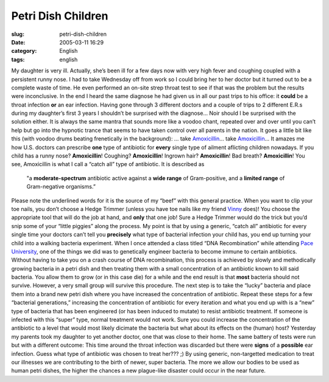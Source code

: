 Petri Dish Children
###################
:slug: petri-dish-children
:date: 2005-03-11 16:29
:category: English
:tags: english

My daughter is very ill. Actually, she’s been ill for a few days now
with very high fever and coughing coupled with a persistent runny nose.
I had to take Wednesday off from work so I could bring her to her doctor
but it turned out to be a complete waste of time. He even performed an
on-site strep throat test to see if that was the problem but the results
were inconclusive. In the end I heard the same diagnose he had given us
in all our past trips to his office: it **could** be a throat infection
**or** an ear infection. Having gone through 3 different doctors and a
couple of trips to 2 different E.R.s during my daughter’s first 3 years
I shouldn’t be surprised with the diagnose… Noir should I be surprised
with the solution either. It is always the same mantra that sounds more
like a voodoo chant, repeated over and over until you can’t help but go
into the hypnotic trance that seems to have taken control over all
parents in the nation. It goes a little bit like this (with voodoo drums
beating frenetically in the background): … take
`Amoxicillin <http://en.wikipedia.org/wiki/Amoxillin>`__\ … take
`Amoxicillin <http://en.wikipedia.org/wiki/Amoxillin>`__\ … It amazes me
how U.S. doctors can prescribe **one** type of antibiotic for **every**
single type of ailment aflicting children nowadays. If you child has a
runny nose? **Amoxicillin**! Coughing? **Amoxicillin**! Ingrown hair?
**Amoxicillin**! Bad breath? **Amoxicillin**! You see, Amoxicillin is
what I call a “catch all” type of antibiotic. It is described as

    "a **moderate-spectrum** antibiotic active against a **wide range**
    of Gram-positive, and a **limited range** of Gram-negative
    organisms.”

Please note the underlined words for it is the source of my “beef” with
this general practice. When you want to clip your toe nails, you don’t
choose a Hedge Trimmer (unless you have toe nails like my friend
`Vinny <http://blog.supertoadman.com>`__ does)! You choose the
appropriate tool that will do the job at hand, and **only** that one
job! Sure a Hedge Trimmer would do the trick but you’d snip some of your
“little piggies” along the process. My point is that by using a generic,
“catch all” antibiotic for every single time your doctors can’t tell you
**precisely** what type of bacterial infection your child has, you end
up turning your child into a walking bacteria experiment. When I once
attended a class titled “DNA Recombination” while attending `Pace
University <http://www.pace.edu>`__, one of the things we did was to
genetically engineer bacteria to become immune to certain antibiotics.
Without having to take you on a crash course of DNA recombination, this
process is achieved by slowly and methodically growing bacteria in a
petri dish and then treating them with a small concentration of an
antibiotic known to kill said bacteria. You allow them to grow (or in
this case die) for a while and the end result is that **most** bacteria
should not survive. However, a very small group will survive this
procedure. The next step is to take the “lucky” bacteria and place them
into a brand new petri dish where you have increased the concentration
of antibiotic. Repeat these steps for a few “bacterial generations,”
increasing the concentration of antibiotic for every iteration and what
you end up with is a “new” type of bacteria that has been engineered (or
has been induced to mutate) to resist antibiotic treatment. If someone
is infected with this “super” type, normal treatment would not work.
Sure you could increase the concentration of the antibiotic to a level
that would most likely dicimate the bacteria but what about its effects
on the (human) host? Yesterday my parents took my daughter to yet
another doctor, one that was close to their home. The same battery of
tests were run but with a different outcome: This time around the throat
infection was discarded but there were **signs** of a **possible** ear
infection. Guess what type of antibiotic was chosen to treat her??? ;)
By using generic, non-targetted medication to treat our illnesses we are
contributing to the birth of newer, super bacteria. The more we allow
our bodies to be used as human petri dishes, the higher the chances a
new plague-like disaster could occur in the near future.
